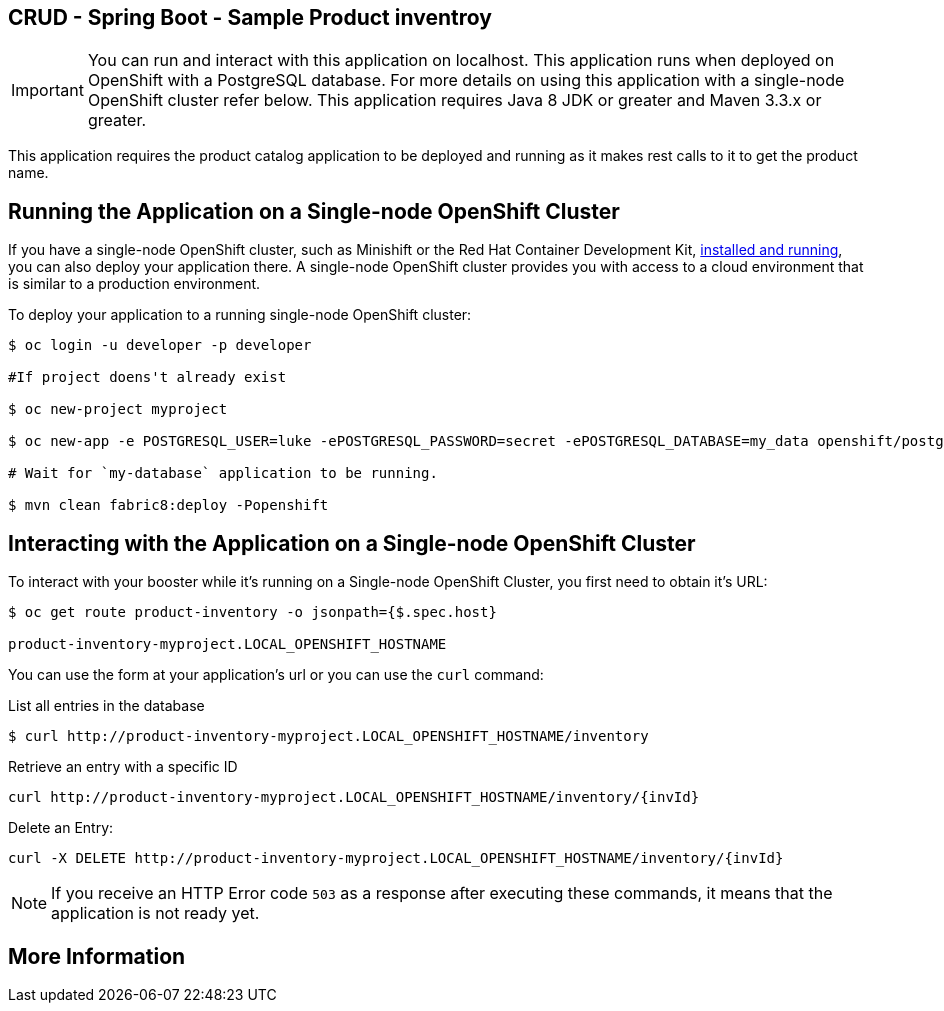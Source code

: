 == CRUD - Spring Boot - Sample Product inventroy

IMPORTANT: You can run and interact with this application on localhost. This application runs when deployed on OpenShift with a PostgreSQL database. For more details on using this application with a single-node OpenShift cluster refer below. This application requires Java 8 JDK or greater and Maven 3.3.x or greater.

This application requires the product catalog application to be deployed and running as it makes rest calls to it to get the product name.

== Running the Application on a Single-node OpenShift Cluster
If you have a single-node OpenShift cluster, such as Minishift or the Red Hat Container Development Kit, link:http://appdev.openshift.io/docs/minishift-installation.html[installed and running], you can also deploy your application there. A single-node OpenShift cluster provides you with access to a cloud environment that is similar to a production environment.

To deploy your application to a running single-node OpenShift cluster:
[source,bash,options="nowrap",subs="attributes+"]
----
$ oc login -u developer -p developer

#If project doens't already exist

$ oc new-project myproject  

$ oc new-app -e POSTGRESQL_USER=luke -ePOSTGRESQL_PASSWORD=secret -ePOSTGRESQL_DATABASE=my_data openshift/postgresql-92-centos7 --name=my-database

# Wait for `my-database` application to be running.

$ mvn clean fabric8:deploy -Popenshift
----

== Interacting with the Application on a Single-node OpenShift Cluster

To interact with your booster while it's running on a Single-node OpenShift Cluster, you first need to obtain it's URL:

[source,bash,options="nowrap",subs="attributes+"]
----
$ oc get route product-inventory -o jsonpath={$.spec.host}

product-inventory-myproject.LOCAL_OPENSHIFT_HOSTNAME
----


You can use the form at your application's url or you can use the `curl` command:

.List all entries in the database
[source,bash,options="nowrap",subs="attributes+"]
----
$ curl http://product-inventory-myproject.LOCAL_OPENSHIFT_HOSTNAME/inventory

----

.Retrieve an entry with a specific ID
[source,bash,options="nowrap",subs="attributes+"]
----
curl http://product-inventory-myproject.LOCAL_OPENSHIFT_HOSTNAME/inventory/{invId}

----

.Delete an Entry:
[source,bash,options="nowrap",subs="attributes+"]
----
curl -X DELETE http://product-inventory-myproject.LOCAL_OPENSHIFT_HOSTNAME/inventory/{invId}
----

NOTE: If you receive an HTTP Error code `503` as a response after executing these commands, it means that the application is not ready yet.


== More Information


